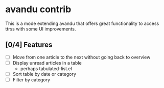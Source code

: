 * avandu contrib
  This is a mode extending avandu that offers great functionality to
  access ttrss with some UI improvements.

** [0/4] Features
   - [ ] Move from one article to the next without going back to overview
   - [ ] Display unread articles in a table
     - perhaps tabulated-list.el
   - [ ] Sort table by date or category
   - [ ] Filter by category
